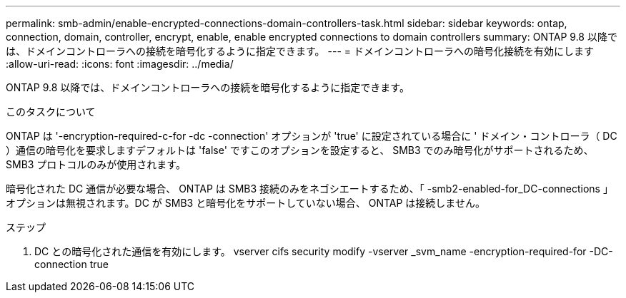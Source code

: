 ---
permalink: smb-admin/enable-encrypted-connections-domain-controllers-task.html 
sidebar: sidebar 
keywords: ontap, connection, domain, controller, encrypt, enable, enable encrypted connections to domain controllers 
summary: ONTAP 9.8 以降では、ドメインコントローラへの接続を暗号化するように指定できます。 
---
= ドメインコントローラへの暗号化接続を有効にします
:allow-uri-read: 
:icons: font
:imagesdir: ../media/


[role="lead"]
ONTAP 9.8 以降では、ドメインコントローラへの接続を暗号化するように指定できます。

.このタスクについて
ONTAP は '-encryption-required-c-for -dc -connection' オプションが 'true' に設定されている場合に ' ドメイン・コントローラ（ DC ）通信の暗号化を要求しますデフォルトは 'false' ですこのオプションを設定すると、 SMB3 でのみ暗号化がサポートされるため、 SMB3 プロトコルのみが使用されます。

暗号化された DC 通信が必要な場合、 ONTAP は SMB3 接続のみをネゴシエートするため、「 -smb2-enabled-for_DC-connections 」オプションは無視されます。DC が SMB3 と暗号化をサポートしていない場合、 ONTAP は接続しません。

.ステップ
. DC との暗号化された通信を有効にします。 vserver cifs security modify -vserver _svm_name -encryption-required-for -DC-connection true

